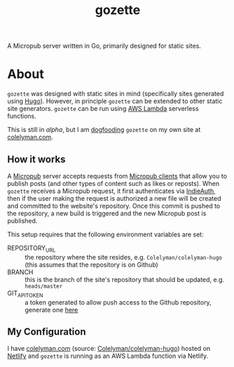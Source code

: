 #+title: gozette
A Micropub server written in Go, primarily designed for static sites.
* About
=gozette= was designed with static sites in mind (specifically sites generated
using [[https://gohugo.io][Hugo]]). However, in principle =gozette= can be extended to other static
site generators. =gozette= can be run using [[https://aws.amazon.com/lambda/][AWS Lambda]] serverless functions.

This is still in /alpha/, but I am [[https://indieweb.org/dogfood][dogfooding]] =gozette= on my own site at
[[https://colelyman.com][colelyman.com]].
** How it works
A [[https://indieweb.org/Micropub][Micropub]] server accepts requests from [[https://indieweb.org/Micropub/Clients][Micropub clients]] that allow you to
publish posts (and other types of content such as likes or reposts). When
=gozette= receives a Micropub request, it first authenticates via [[https://indieweb.org/IndieAuth][IndieAuth]],
then if the user making the request is authorized a new file will be created and
committed to the website's repository. Once this commit is pushed to the
repository, a new build is triggered and the new Micropub post is published.

This setup requires that the following environment variables are set:
  - REPOSITORY_URL :: the repository where the site resides, e.g.
       =Colelyman/colelyman-hugo= (this assumes that the repository is on Github)
  - BRANCH :: this is the branch of the site's repository that should be
       updated, e.g. =heads/master=
  - GIT_API_TOKEN :: a token generated to allow push access to the Github
       repository, generate one [[https://github.com/settings/tokens][here]]
** My Configuration
I have [[https://colelyman.com][colelyman.com]] (source: [[https://github.com/Colelyman/colelyman-hugo][Colelyman/colelyman-hugo]]) hosted on [[https://www.netlify.com/][Netlify]] and
=gozette= is running as an AWS Lambda function via Netlify.
